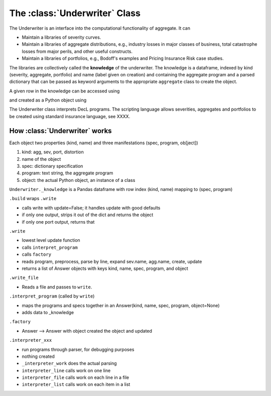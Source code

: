 .. _2_x_underwriter:

The :class:`Underwriter` Class
===============================

The Underwriter is an interface into the computational functionality of aggregate. It can

* Maintain a libraries of severity curves.
* Maintain a libraries of aggregate distributions, e.g., industry losses in major classes of business, total catastrophe losses from major perils, and other useful constructs.
* Maintain a libraries of portfolios, e.g., Bodoff's examples and Pricing Insurance Risk case studies.

The libraries are collectively called the **knowledge** of the underwriter. The knowledge is a dataframe, indexed by kind (severity, aggregate, portfolio) and name (label given on creation) and containing the aggregate program and a parsed dictionary that can be passed as keyword arguments to the appropriate ``aggregate`` class to create the object.

.. ipython:: python
    :okwarning:

    from aggregate import build
    build.knowledge.head()



A given row in the knowledge can be accessed using

.. ipython:: python
    :okwarning:

    build['A.Traffic']

and created as a Python object using

.. ipython:: python
    :okwarning:

    a = build('A.Traffic')
    a

The Underwriter class interprets DecL programs. The scripting language allows severities, aggregates and portfolios to be created using standard insurance language, see XXXX.



How :class:`Underwriter` works
---------------------------------

Each object two properties (kind, name) and three manifestations (spec, program, ob[ject])

1. kind: agg, sev, port, distortion
2. name of the object
3. spec: dictionary specification
4. program: text string, the aggregate program
5. object: the actual Python object, an instance of a class

``Underwriter._knowledge`` is a Pandas dataframe with row index (kind, name) mapping to (spec, program)

``.build`` wraps ``.write``

* calls write with update=False; it handles update with good defaults
* if only one output, strips it out of the dict and returns the object
* if only one port output, returns that

``.write``

* lowest level update function
* calls ``interpret_program``
* calls ``factory``
* reads program, preprocess, parse by line, expand sev.name, agg.name, create, update
* returns a list of Answer objects with  keys kind, name, spec, program, and object

``.write_file``

* Reads a file and passes to ``write``.

``.interpret_program`` (called by ``write``)

* maps the programs and specs together in an Answer(kind, name, spec, program, object=None)
* adds data to _knowledge

``.factory``

* Answer --> Answer with object created  the object and updated

``.interpreter_xxx``

* run programs through parser, for debugging purposes
* nothing created
* ``_interpreter_work`` does the actual parsing
* ``interpreter_line`` calls work on one line
* ``interpreter_file`` calls work on each line in a file
* ``interpreter_list`` calls work on each item in a list

